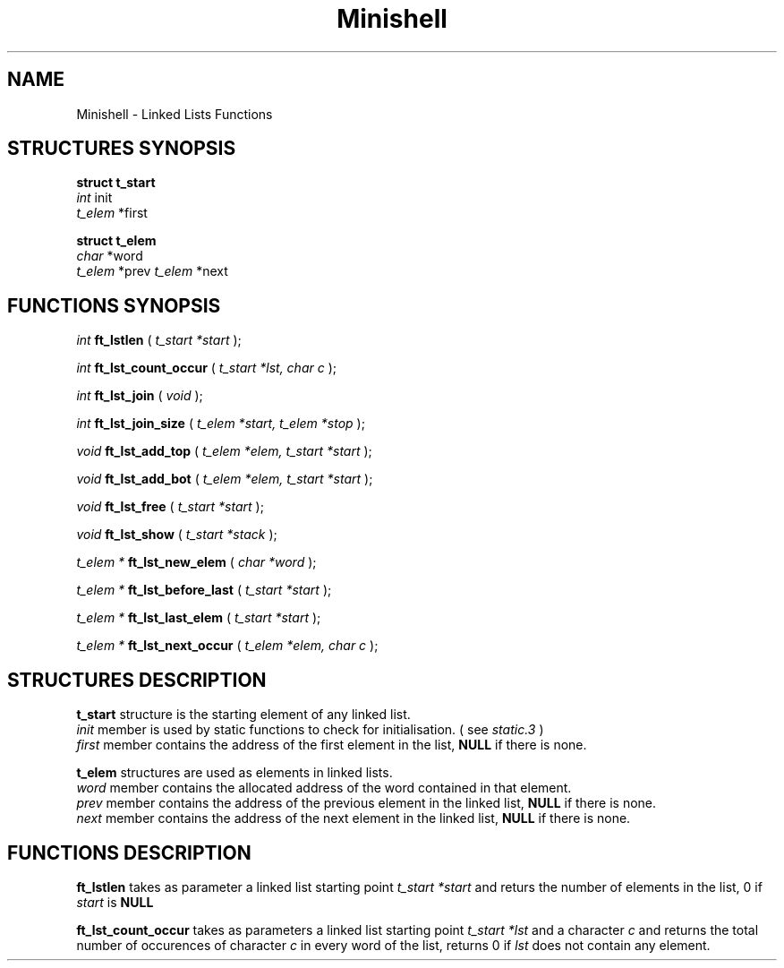 .TH Minishell 3 "November 28, 2021"
.SH NAME
Minishell - Linked Lists Functions
.SH STRUCTURES SYNOPSIS

.nf
.B struct t_start
.fi
.I int
init
.br
.I t_elem
*first

.nf
.B struct t_elem
.fi
.I char
*word
.br
.I t_elem
*prev
.I t_elem
*next

.SH FUNCTIONS SYNOPSIS

.I int
.B ft_lstlen
(
.I t_start *start
);


.I int
.B ft_lst_count_occur
(
.I t_start *lst, char c
);

.I int
.B ft_lst_join
(
.I void
);

.I int
.B ft_lst_join_size
(
.I t_elem *start, t_elem *stop
);

.I void
.B ft_lst_add_top
(
.I t_elem *elem, t_start *start
);

.I void
.B ft_lst_add_bot
(
.I t_elem *elem, t_start *start
);

.I void
.B ft_lst_free
(
.I t_start *start
);

.I void
.B ft_lst_show
(
.I t_start *stack
);

.I t_elem *
.B ft_lst_new_elem
(
.I char *word
);

.I t_elem *
.B ft_lst_before_last
(
.I t_start *start
);

.I t_elem *
.B ft_lst_last_elem
(
.I t_start *start
);

.I t_elem *
.B ft_lst_next_occur
(
.I t_elem *elem, char c
);

.SH STRUCTURES DESCRIPTION

.B t_start
structure is the starting element of any linked list.
.fi
.I init
member is used by static functions to check for initialisation. ( see
.I static.3
)
.fi
.I first
member contains the address of the first element in the list,
.B NULL
if there is none.

.B t_elem
structures are used as elements in linked lists.
.fi
.I word
member contains the allocated address of the word contained in that element.
.fi
.I prev
member contains the address of the previous element in the linked list,
.B NULL
if there is none.
.fi
.I next
member contains the address of the next element in the linked list,
.B NULL
if there is none.

.SH FUNCTIONS DESCRIPTION

.B ft_lstlen
takes as parameter a linked list starting point
.I t_start *start
and returs the number of elements in the list, 0 if
.I start
is
.B NULL
.

.B ft_lst_count_occur
takes as parameters a linked list starting point
.I t_start *lst
and a character
.I c
and returns the total number of occurences of character 
.I c
in every word of the list, returns 0 if
.I lst
does not contain any element.
